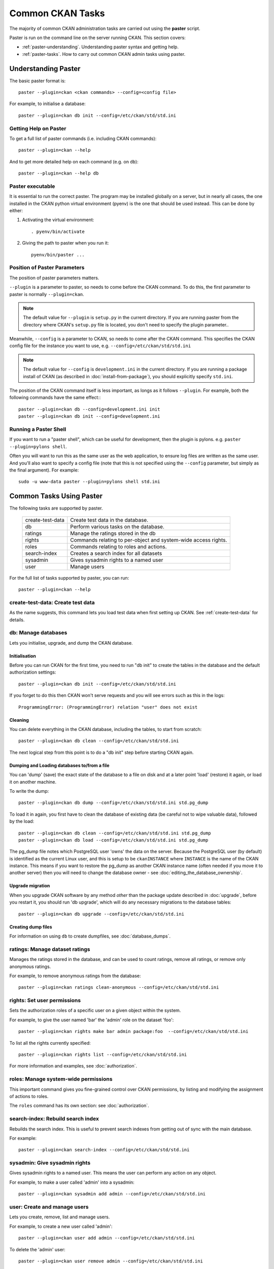 =================
Common CKAN Tasks
=================

The majority of common CKAN administration tasks are carried out using the **paster** script. 

Paster is run on the command line on the server running CKAN. This section covers:

* :ref:`paster-understanding`. Understanding paster syntax and getting help. 
* :ref:`paster-tasks`. How to carry out common CKAN admin tasks using paster.

.. _paster-understanding:

Understanding Paster
====================

The basic paster format is:: 

  paster --plugin=ckan <ckan commands> --config=<config file>

For example, to initialise a database::

  paster --plugin=ckan db init --config=/etc/ckan/std/std.ini


.. _paster-help:

Getting Help on Paster
----------------------

To get a full list of paster commands (i.e. including CKAN commands)::

  paster --plugin=ckan --help

And to get more detailed help on each command (e.g. on ``db``)::

  paster --plugin=ckan --help db


Paster executable
-----------------

It is essential to run the correct paster. The program may be installed globally on a server, but in nearly all cases, the one installed in the CKAN python virtual environment (pyenv) is the one that should be used instead. This can be done by either:

1. Activating the virtual environment::

    . pyenv/bin/activate

2. Giving the path to paster when you run it::
   
    pyenv/bin/paster ... 


Position of Paster Parameters
-----------------------------

The position of paster parameters matters. 

``--plugin`` is a parameter to paster, so needs to come before the CKAN command. To do this, the first parameter to paster is normally ``--plugin=ckan``.

.. note:: The default value for ``--plugin`` is ``setup.py`` in the current directory. If you are running paster from the directory where CKAN's ``setup.py`` file is located, you don't need to specify the plugin parameter.. 

Meanwhile, ``--config`` is a parameter to CKAN, so needs to come after the CKAN command. This specifies the CKAN config file for the instance you want to use, e.g. ``--config=/etc/ckan/std/std.ini``

.. note:: The default value for ``--config`` is ``development.ini`` in the current directory. If you are running a package install of CKAN (as described in :doc:`install-from-package`), you should explicitly specify ``std.ini``.

The position of the CKAN command itself is less important, as longs as it follows ``--plugin``. For example, both the following commands have the same effect:::

  paster --plugin=ckan db --config=development.ini init
  paster --plugin=ckan db init --config=development.ini


Running a Paster Shell
----------------------

If you want to run a "paster shell", which can be useful for development, then the plugin is pylons. e.g. ``paster --plugin=pylons shell``. 

Often you will want to run this as the same user as the web application, to ensure log files are written as the same user. And you'll also want to specify a config file (note that this is not specified using the ``--config`` parameter, but simply as the final argument). For example::

  sudo -u www-data paster --plugin=pylons shell std.ini


.. _paster-tasks:

Common Tasks Using Paster
=========================

The following tasks are supported by paster.

  ================= ==========================================================
  create-test-data  Create test data in the database.
  db                Perform various tasks on the database.
  ratings           Manage the ratings stored in the db
  rights            Commands relating to per-object and system-wide access rights.
  roles             Commands relating to roles and actions.
  search-index      Creates a search index for all datasets
  sysadmin          Gives sysadmin rights to a named user
  user              Manage users
  ================= ==========================================================


For the full list of tasks supported by paster, you can run::
  
 paster --plugin=ckan --help


create-test-data: Create test data
----------------------------------

As the name suggests, this command lets you load test data when first setting up CKAN. See :ref:`create-test-data` for details. 


db: Manage databases
--------------------

Lets you initialise, upgrade, and dump the CKAN database. 

Initialisation
~~~~~~~~~~~~~~

Before you can run CKAN for the first time, you need to run "db init" to create the tables in the database and the default authorization settings::

 paster --plugin=ckan db init --config=/etc/ckan/std/std.ini

If you forget to do this then CKAN won't serve requests and you will see errors such as this in the logs::

 ProgrammingError: (ProgrammingError) relation "user" does not exist

Cleaning
~~~~~~~~

You can delete everything in the CKAN database, including the tables, to start from scratch::

 paster --plugin=ckan db clean --config=/etc/ckan/std/std.ini

The next logical step from this point is to do a "db init" step before starting CKAN again.

Dumping and Loading databases to/from a file
~~~~~~~~~~~~~~~~~~~~~~~~~~~~~~~~~~~~~~~~~~~~

You can 'dump' (save) the exact state of the database to a file on disk and at a later point 'load' (restore) it again, or load it on another machine.

To write the dump::

 paster --plugin=ckan db dump --config=/etc/ckan/std/std.ini std.pg_dump

To load it in again, you first have to clean the database of existing data (be careful not to wipe valuable data), followed by the load::

 paster --plugin=ckan db clean --config=/etc/ckan/std/std.ini std.pg_dump
 paster --plugin=ckan db load --config=/etc/ckan/std/std.ini std.pg_dump

.. warning: The pg_dump file is a complete backup of the database in plain text, and includes API keys and other user data which may be regarded as private. So keep it secure, like your database server.

The pg_dump file notes which PostgreSQL user 'owns' the data on the server. Because the PostgreSQL user (by default) is identified as the current Linux user, and this is setup to be ``ckanINSTANCE`` where ``INSTANCE`` is the name of the CKAN instance. This means if you want to restore the pg_dump as another CKAN instance name (often needed if you move it to another server) then you will need to change the database owner - see :doc:`editing_the_database_ownership`.

Upgrade migration
~~~~~~~~~~~~~~~~~

When you upgrade CKAN software by any method *other* than the package update described in :doc:`upgrade`, before you restart it, you should run 'db upgrade', which will do any necessary migrations to the database tables::

 paster --plugin=ckan db upgrade --config=/etc/ckan/std/std.ini

Creating dump files
~~~~~~~~~~~~~~~~~~~

For information on using ``db`` to create dumpfiles, see :doc:`database_dumps`.


ratings: Manage dataset ratings
-------------------------------

Manages the ratings stored in the database, and can be used to count ratings, remove all ratings, or remove only anonymous ratings. 

For example, to remove anonymous ratings from the database::

 paster --plugin=ckan ratings clean-anonymous --config=/etc/ckan/std/std.ini


rights: Set user permissions
----------------------------

Sets the authorization roles of a specific user on a given object within the system.

For example, to give the user named 'bar' the 'admin' role on the dataset 'foo'::

 paster --plugin=ckan rights make bar admin package:foo  --config=/etc/ckan/std/std.ini

To list all the rights currently specified::

 paster --plugin=ckan rights list --config=/etc/ckan/std/std.ini 

For more information and examples, see :doc:`authorization`.


roles: Manage system-wide permissions
--------------------------------------

This important command gives you fine-grained control over CKAN permissions, by listing and modifying the assignment of actions to roles. 

The ``roles`` command has its own section: see :doc:`authorization`.


search-index: Rebuild search index
----------------------------------

Rebuilds the search index. This is useful to prevent search indexes from getting out of sync with the main database.

For example::

 paster --plugin=ckan search-index --config=/etc/ckan/std/std.ini


sysadmin: Give sysadmin rights
------------------------------

Gives sysadmin rights to a named user. This means the user can perform any action on any object. 

For example, to make a user called 'admin' into a sysadmin::

 paster --plugin=ckan sysadmin add admin --config=/etc/ckan/std/std.ini


.. _paster-user:

user: Create and manage users
-----------------------------

Lets you create, remove, list and manage users.

For example, to create a new user called 'admin'::

 paster --plugin=ckan user add admin --config=/etc/ckan/std/std.ini

To delete the 'admin' user::

 paster --plugin=ckan user remove admin --config=/etc/ckan/std/std.ini
